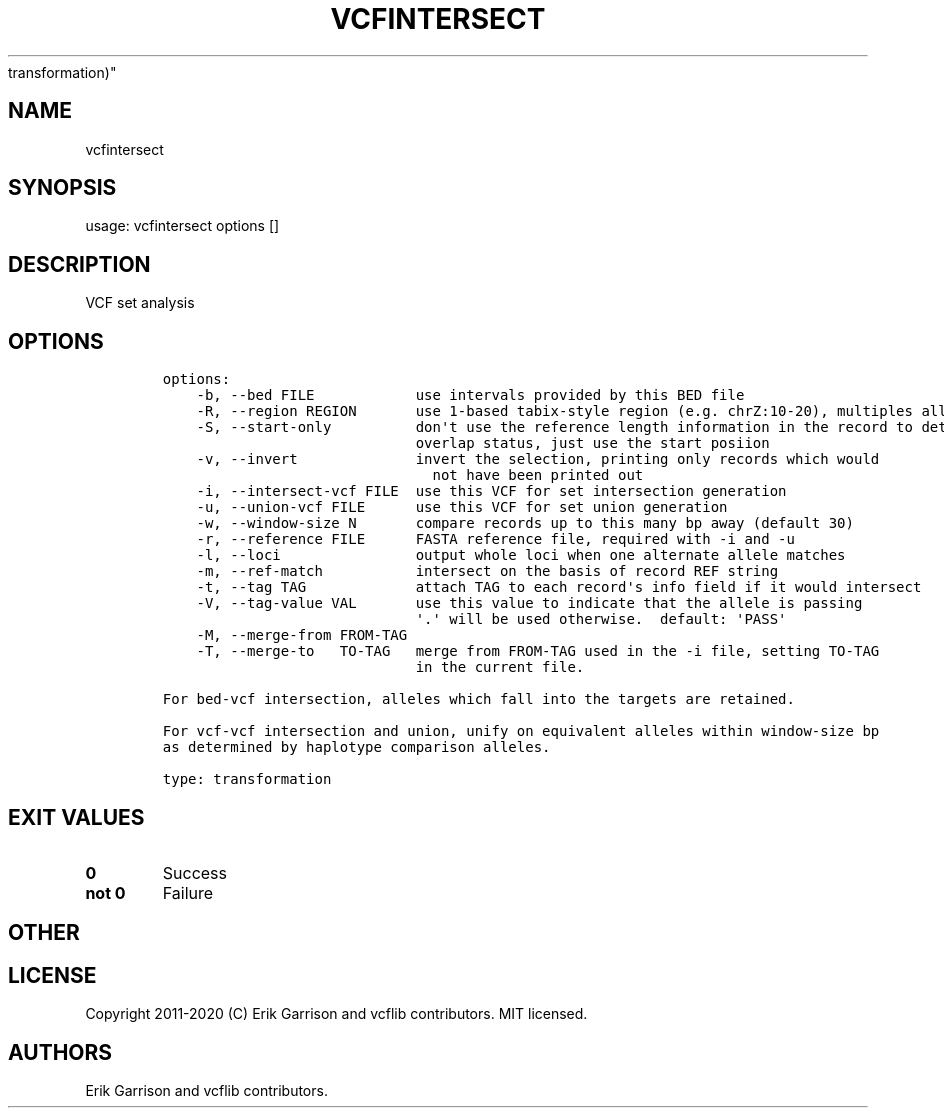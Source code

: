 .\" Automatically generated by Pandoc 2.7.3
.\"
.TH "VCFINTERSECT" "1" "" "vcfintersect 1.0.2-rc1" "vcfintersect (vcflib
transformation)"
.hy
.SH NAME
.PP
vcfintersect
.SH SYNOPSIS
.PP
usage: vcfintersect options []
.SH DESCRIPTION
.PP
VCF set analysis
.SH OPTIONS
.IP
.nf
\f[C]


options:
    -b, --bed FILE            use intervals provided by this BED file
    -R, --region REGION       use 1-based tabix-style region (e.g. chrZ:10-20), multiples allowed
    -S, --start-only          don\[aq]t use the reference length information in the record to determine
                              overlap status, just use the start posiion
    -v, --invert              invert the selection, printing only records which would
                                not have been printed out
    -i, --intersect-vcf FILE  use this VCF for set intersection generation
    -u, --union-vcf FILE      use this VCF for set union generation
    -w, --window-size N       compare records up to this many bp away (default 30)
    -r, --reference FILE      FASTA reference file, required with -i and -u
    -l, --loci                output whole loci when one alternate allele matches
    -m, --ref-match           intersect on the basis of record REF string
    -t, --tag TAG             attach TAG to each record\[aq]s info field if it would intersect
    -V, --tag-value VAL       use this value to indicate that the allele is passing
                              \[aq].\[aq] will be used otherwise.  default: \[aq]PASS\[aq]
    -M, --merge-from FROM-TAG
    -T, --merge-to   TO-TAG   merge from FROM-TAG used in the -i file, setting TO-TAG
                              in the current file.

For bed-vcf intersection, alleles which fall into the targets are retained.

For vcf-vcf intersection and union, unify on equivalent alleles within window-size bp
as determined by haplotype comparison alleles.

type: transformation
\f[R]
.fi
.SH EXIT VALUES
.TP
.B \f[B]0\f[R]
Success
.TP
.B \f[B]not 0\f[R]
Failure
.SH OTHER
.SH LICENSE
.PP
Copyright 2011-2020 (C) Erik Garrison and vcflib contributors.
MIT licensed.
.SH AUTHORS
Erik Garrison and vcflib contributors.
